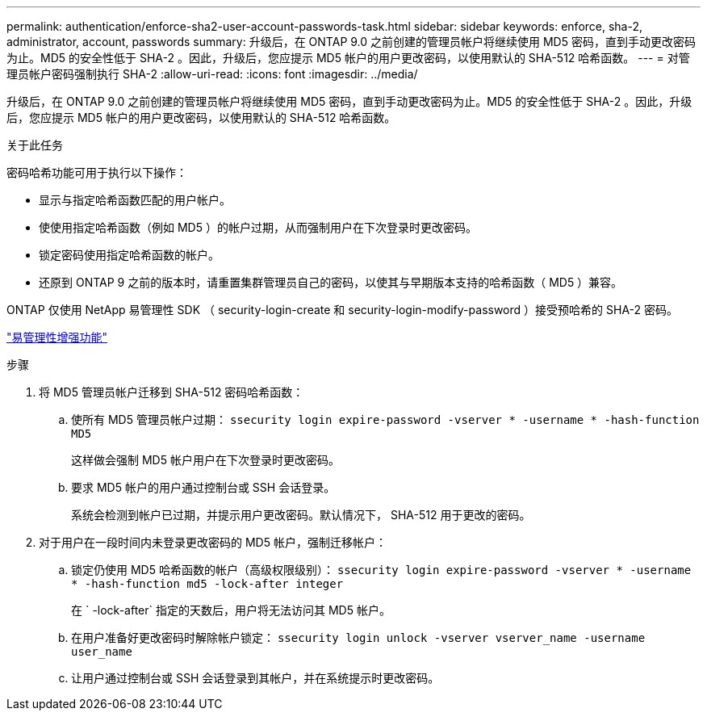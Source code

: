 ---
permalink: authentication/enforce-sha2-user-account-passwords-task.html 
sidebar: sidebar 
keywords: enforce, sha-2, administrator, account, passwords 
summary: 升级后，在 ONTAP 9.0 之前创建的管理员帐户将继续使用 MD5 密码，直到手动更改密码为止。MD5 的安全性低于 SHA-2 。因此，升级后，您应提示 MD5 帐户的用户更改密码，以使用默认的 SHA-512 哈希函数。 
---
= 对管理员帐户密码强制执行 SHA-2
:allow-uri-read: 
:icons: font
:imagesdir: ../media/


[role="lead"]
升级后，在 ONTAP 9.0 之前创建的管理员帐户将继续使用 MD5 密码，直到手动更改密码为止。MD5 的安全性低于 SHA-2 。因此，升级后，您应提示 MD5 帐户的用户更改密码，以使用默认的 SHA-512 哈希函数。

.关于此任务
密码哈希功能可用于执行以下操作：

* 显示与指定哈希函数匹配的用户帐户。
* 使使用指定哈希函数（例如 MD5 ）的帐户过期，从而强制用户在下次登录时更改密码。
* 锁定密码使用指定哈希函数的帐户。
* 还原到 ONTAP 9 之前的版本时，请重置集群管理员自己的密码，以使其与早期版本支持的哈希函数（ MD5 ）兼容。


ONTAP 仅使用 NetApp 易管理性 SDK （ security-login-create 和 security-login-modify-password ）接受预哈希的 SHA-2 密码。

https://library.netapp.com/ecmdocs/ECMLP2492508/html/GUID-8162DC06-C922-4D03-A8F7-0BA76F6939CB.html["易管理性增强功能"]

.步骤
. 将 MD5 管理员帐户迁移到 SHA-512 密码哈希函数：
+
.. 使所有 MD5 管理员帐户过期： `ssecurity login expire-password -vserver * -username * -hash-function MD5`
+
这样做会强制 MD5 帐户用户在下次登录时更改密码。

.. 要求 MD5 帐户的用户通过控制台或 SSH 会话登录。
+
系统会检测到帐户已过期，并提示用户更改密码。默认情况下， SHA-512 用于更改的密码。



. 对于用户在一段时间内未登录更改密码的 MD5 帐户，强制迁移帐户：
+
.. 锁定仍使用 MD5 哈希函数的帐户（高级权限级别）： `ssecurity login expire-password -vserver * -username * -hash-function md5 -lock-after integer`
+
在 ` -lock-after` 指定的天数后，用户将无法访问其 MD5 帐户。

.. 在用户准备好更改密码时解除帐户锁定： `ssecurity login unlock -vserver vserver_name -username user_name`
.. 让用户通过控制台或 SSH 会话登录到其帐户，并在系统提示时更改密码。



